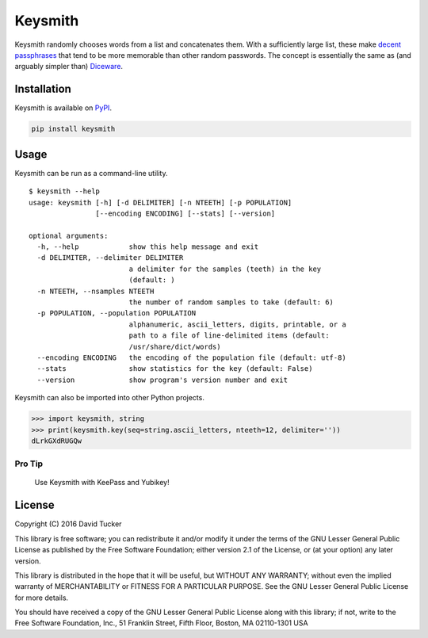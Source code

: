 Keysmith
========

Keysmith randomly chooses words from a list and concatenates them. With
a sufficiently large list, these make `decent
passphrases <//xkcd.com/936>`__ that tend to be more memorable than
other random passwords. The concept is essentially the same as (and
arguably simpler than) `Diceware <//en.wikipedia.org/wiki/Diceware>`__.

|Build Status| |Test Coverage| |PyPI Version|

Installation
------------

Keysmith is available on
`PyPI <https://pypi.python.org/pypi/keysmith>`__.

.. code:: sh

    pip install keysmith

Usage
-----

Keysmith can be run as a command-line utility.

::

  $ keysmith --help
  usage: keysmith [-h] [-d DELIMITER] [-n NTEETH] [-p POPULATION]
                  [--encoding ENCODING] [--stats] [--version]

  optional arguments:
    -h, --help            show this help message and exit
    -d DELIMITER, --delimiter DELIMITER
                          a delimiter for the samples (teeth) in the key
                          (default: )
    -n NTEETH, --nsamples NTEETH
                          the number of random samples to take (default: 6)
    -p POPULATION, --population POPULATION
                          alphanumeric, ascii_letters, digits, printable, or a
                          path to a file of line-delimited items (default:
                          /usr/share/dict/words)
    --encoding ENCODING   the encoding of the population file (default: utf-8)
    --stats               show statistics for the key (default: False)
    --version             show program's version number and exit

Keysmith can also be imported into other Python projects.

.. code:: python

    >>> import keysmith, string
    >>> print(keysmith.key(seq=string.ascii_letters, nteeth=12, delimiter=''))
    dLrkGXdRUGQw

Pro Tip
~~~~~~~

    Use Keysmith with KeePass and Yubikey!

License
-------

Copyright (C) 2016 David Tucker

This library is free software; you can redistribute it and/or modify it
under the terms of the GNU Lesser General Public License as published by
the Free Software Foundation; either version 2.1 of the License, or (at
your option) any later version.

This library is distributed in the hope that it will be useful, but
WITHOUT ANY WARRANTY; without even the implied warranty of
MERCHANTABILITY or FITNESS FOR A PARTICULAR PURPOSE. See the GNU Lesser
General Public License for more details.

You should have received a copy of the GNU Lesser General Public License
along with this library; if not, write to the Free Software Foundation,
Inc., 51 Franklin Street, Fifth Floor, Boston, MA 02110-1301 USA

.. |Build Status| image:: https://img.shields.io/travis/dmtucker/keysmith.svg
   :target: https://travis-ci.org/dmtucker/keysmith
.. |Test Coverage| image:: https://img.shields.io/coveralls/dmtucker/keysmith.svg
   :target: https://coveralls.io/github/dmtucker/keysmith
.. |PyPI Version| image:: https://img.shields.io/pypi/v/keysmith.svg
   :target: https://pypi.python.org/pypi/keysmith
